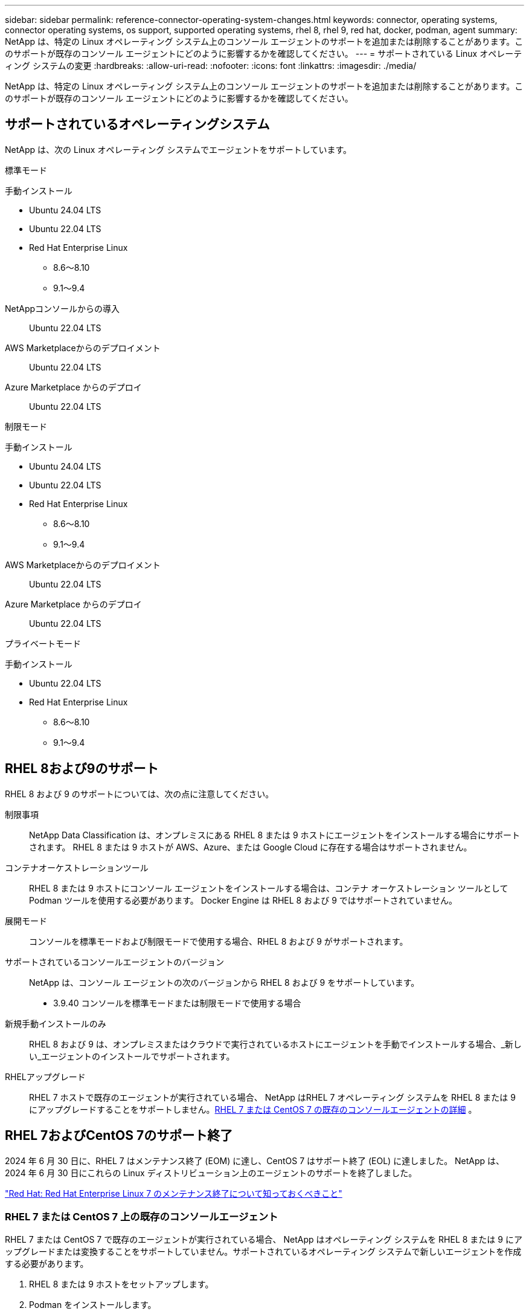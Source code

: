 ---
sidebar: sidebar 
permalink: reference-connector-operating-system-changes.html 
keywords: connector, operating systems, connector operating systems, os support, supported operating systems, rhel 8, rhel 9, red hat, docker, podman, agent 
summary: NetApp は、特定の Linux オペレーティング システム上のコンソール エージェントのサポートを追加または削除することがあります。このサポートが既存のコンソール エージェントにどのように影響するかを確認してください。 
---
= サポートされている Linux オペレーティング システムの変更
:hardbreaks:
:allow-uri-read: 
:nofooter: 
:icons: font
:linkattrs: 
:imagesdir: ./media/


[role="lead"]
NetApp は、特定の Linux オペレーティング システム上のコンソール エージェントのサポートを追加または削除することがあります。このサポートが既存のコンソール エージェントにどのように影響するかを確認してください。



== サポートされているオペレーティングシステム

NetApp は、次の Linux オペレーティング システムでエージェントをサポートしています。

[role="tabbed-block"]
====
.標準モード
--
手動インストール::
+
--
* Ubuntu 24.04 LTS
* Ubuntu 22.04 LTS
* Red Hat Enterprise Linux
+
** 8.6～8.10
** 9.1～9.4




--
NetAppコンソールからの導入:: Ubuntu 22.04 LTS
AWS Marketplaceからのデプロイメント:: Ubuntu 22.04 LTS
Azure Marketplace からのデプロイ:: Ubuntu 22.04 LTS


--
.制限モード
--
手動インストール::
+
--
* Ubuntu 24.04 LTS
* Ubuntu 22.04 LTS
* Red Hat Enterprise Linux
+
** 8.6～8.10
** 9.1～9.4




--
AWS Marketplaceからのデプロイメント:: Ubuntu 22.04 LTS
Azure Marketplace からのデプロイ:: Ubuntu 22.04 LTS


--
.プライベートモード
--
手動インストール::
+
--
* Ubuntu 22.04 LTS
* Red Hat Enterprise Linux
+
** 8.6～8.10
** 9.1～9.4




--


--
====


== RHEL 8および9のサポート

RHEL 8 および 9 のサポートについては、次の点に注意してください。

制限事項:: NetApp Data Classification は、オンプレミスにある RHEL 8 または 9 ホストにエージェントをインストールする場合にサポートされます。  RHEL 8 または 9 ホストが AWS、Azure、または Google Cloud に存在する場合はサポートされません。
コンテナオーケストレーションツール:: RHEL 8 または 9 ホストにコンソール エージェントをインストールする場合は、コンテナ オーケストレーション ツールとして Podman ツールを使用する必要があります。  Docker Engine は RHEL 8 および 9 ではサポートされていません。
展開モード:: コンソールを標準モードおよび制限モードで使用する場合、RHEL 8 および 9 がサポートされます。
サポートされているコンソールエージェントのバージョン:: NetApp は、コンソール エージェントの次のバージョンから RHEL 8 および 9 をサポートしています。
+
--
* 3.9.40 コンソールを標準モードまたは制限モードで使用する場合


--
新規手動インストールのみ:: RHEL 8 および 9 は、オンプレミスまたはクラウドで実行されているホストにエージェントを手動でインストールする場合、_新しい_エージェントのインストールでサポートされます。
RHELアップグレード:: RHEL 7 ホストで既存のエージェントが実行されている場合、 NetApp はRHEL 7 オペレーティング システムを RHEL 8 または 9 にアップグレードすることをサポートしません。<<rhel-7-agent,RHEL 7 または CentOS 7 の既存のコンソールエージェントの詳細>> 。




== RHEL 7およびCentOS 7のサポート終了

2024 年 6 月 30 日に、RHEL 7 はメンテナンス終了 (EOM) に達し、CentOS 7 はサポート終了 (EOL) に達しました。  NetApp は、2024 年 6 月 30 日にこれらの Linux ディストリビューション上のエージェントのサポートを終了しました。

https://www.redhat.com/en/technologies/linux-platforms/enterprise-linux/rhel-7-end-of-maintenance["Red Hat: Red Hat Enterprise Linux 7 のメンテナンス終了について知っておくべきこと"^]



=== RHEL 7 または CentOS 7 上の既存のコンソールエージェント

RHEL 7 または CentOS 7 で既存のエージェントが実行されている場合、 NetApp はオペレーティング システムを RHEL 8 または 9 にアップグレードまたは変換することをサポートしていません。サポートされているオペレーティング システムで新しいエージェントを作成する必要があります。

. RHEL 8 または 9 ホストをセットアップします。
. Podman をインストールします。
. 新しいエージェントをインストールします。
. 以前のエージェントが管理していたシステムを検出するようにエージェントを構成します。




== 関連情報



=== RHEL 8と9を使い始める方法

ホスト要件、Podman 要件、および Podman と Cagent をインストールする手順の詳細については、次のページを参照してください。

[role="tabbed-block"]
====
.標準モード
--
* https://docs.netapp.com/us-en/bluexp-setup-admin/task-install-connector-on-prem.html["オンプレミスでコンソールエージェントをインストールしてセットアップする"]
* https://docs.netapp.com/us-en/bluexp-setup-admin/task-install-connector-aws-manual.html["AWSにコンソールエージェントを手動でインストールする"]
* https://docs.netapp.com/us-en/bluexp-setup-admin/task-install-connector-azure-manual.html["Azure にコンソール エージェントを手動でインストールする"]
* https://docs.netapp.com/us-en/bluexp-setup-admin/task-install-connector-google-manual.html["Google Cloud にコンソール エージェントを手動でインストールする"]


--
.制限モード
--
https://docs.netapp.com/us-en/bluexp-setup-admin/task-prepare-restricted-mode.html["制限モードでの展開の準備"]

--
====


=== システムを再発見する方法

新しいコンソール エージェントを展開した後、システムを再検出するには、次のページを参照してください。

* https://docs.netapp.com/us-en/bluexp-cloud-volumes-ontap/task-adding-systems.html["既存のCloud Volumes ONTAPシステムを追加する"^]
* https://docs.netapp.com/us-en/bluexp-ontap-onprem/task-discovering-ontap.html["オンプレミスのONTAPクラスタの検出"^]
* https://docs.netapp.com/us-en/bluexp-fsx-ontap/use/task-creating-fsx-working-environment.html["FSx for ONTAPシステムを作成または検出する"^]
* https://docs.netapp.com/us-en/storage-management-azure-netapp-files/task-create-system.html["Azure NetApp Filesシステムを作成する"^]
* https://docs.netapp.com/us-en/bluexp-e-series/task-discover-e-series.html["Eシリーズシステムの詳細"^]
* https://docs.netapp.com/us-en/bluexp-storagegrid/task-discover-storagegrid.html["StorageGRIDシステムの詳細"^]

